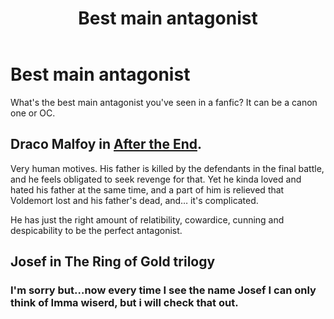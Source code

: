 #+TITLE: Best main antagonist

* Best main antagonist
:PROPERTIES:
:Author: Theonewholives2
:Score: 7
:DateUnix: 1474593789.0
:DateShort: 2016-Sep-23
:END:
What's the best main antagonist you've seen in a fanfic? It can be a canon one or OC.


** Draco Malfoy in [[http://www.sugarquill.net/read.php?chapno=1&storyid=619][After the End]].

Very human motives. His father is killed by the defendants in the final battle, and he feels obligated to seek revenge for that. Yet he kinda loved and hated his father at the same time, and a part of him is relieved that Voldemort lost and his father's dead, and... it's complicated.

He has just the right amount of relatibility, cowardice, cunning and despicability to be the perfect antagonist.
:PROPERTIES:
:Author: PsychoGeek
:Score: 4
:DateUnix: 1474599982.0
:DateShort: 2016-Sep-23
:END:


** Josef in The Ring of Gold trilogy
:PROPERTIES:
:Author: Lord_Anarchy
:Score: 1
:DateUnix: 1474600797.0
:DateShort: 2016-Sep-23
:END:

*** I'm sorry but...now every time I see the name Josef I can only think of Imma wiserd, but i will check that out.
:PROPERTIES:
:Author: Theonewholives2
:Score: 1
:DateUnix: 1474629168.0
:DateShort: 2016-Sep-23
:END:
